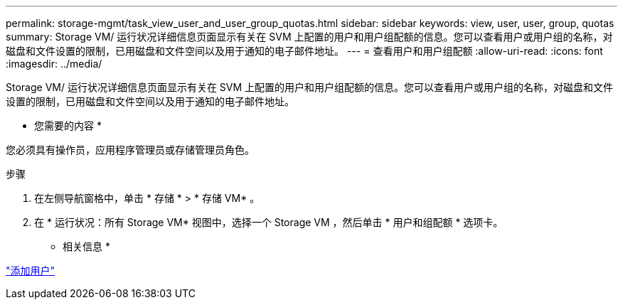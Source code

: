 ---
permalink: storage-mgmt/task_view_user_and_user_group_quotas.html 
sidebar: sidebar 
keywords: view, user, user, group, quotas 
summary: Storage VM/ 运行状况详细信息页面显示有关在 SVM 上配置的用户和用户组配额的信息。您可以查看用户或用户组的名称，对磁盘和文件设置的限制，已用磁盘和文件空间以及用于通知的电子邮件地址。 
---
= 查看用户和用户组配额
:allow-uri-read: 
:icons: font
:imagesdir: ../media/


[role="lead"]
Storage VM/ 运行状况详细信息页面显示有关在 SVM 上配置的用户和用户组配额的信息。您可以查看用户或用户组的名称，对磁盘和文件设置的限制，已用磁盘和文件空间以及用于通知的电子邮件地址。

* 您需要的内容 *

您必须具有操作员，应用程序管理员或存储管理员角色。

.步骤
. 在左侧导航窗格中，单击 * 存储 * > * 存储 VM* 。
. 在 * 运行状况：所有 Storage VM* 视图中，选择一个 Storage VM ，然后单击 * 用户和组配额 * 选项卡。


* 相关信息 *

link:../config/task_add_users.html["添加用户"]
